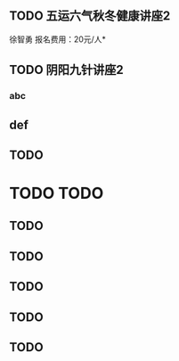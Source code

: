 ﻿** TODO 五运六气秋冬健康讲座2
   DEADLINE: <2016-11-12 周六 16:30> SCHEDULED: <2016-11-12 周六 14:30>
   徐智勇
   报名费用：20元/人*
** TODO 阴阳九针讲座2
   DEADLINE: <2016-11-18 周五 17:30> SCHEDULED: <2016-11-18 周五 18:30>

*** abc


** def
** TODO 
* TODO TODO
** TODO 
** TODO 
** TODO 
** TODO 
** TODO 

 



